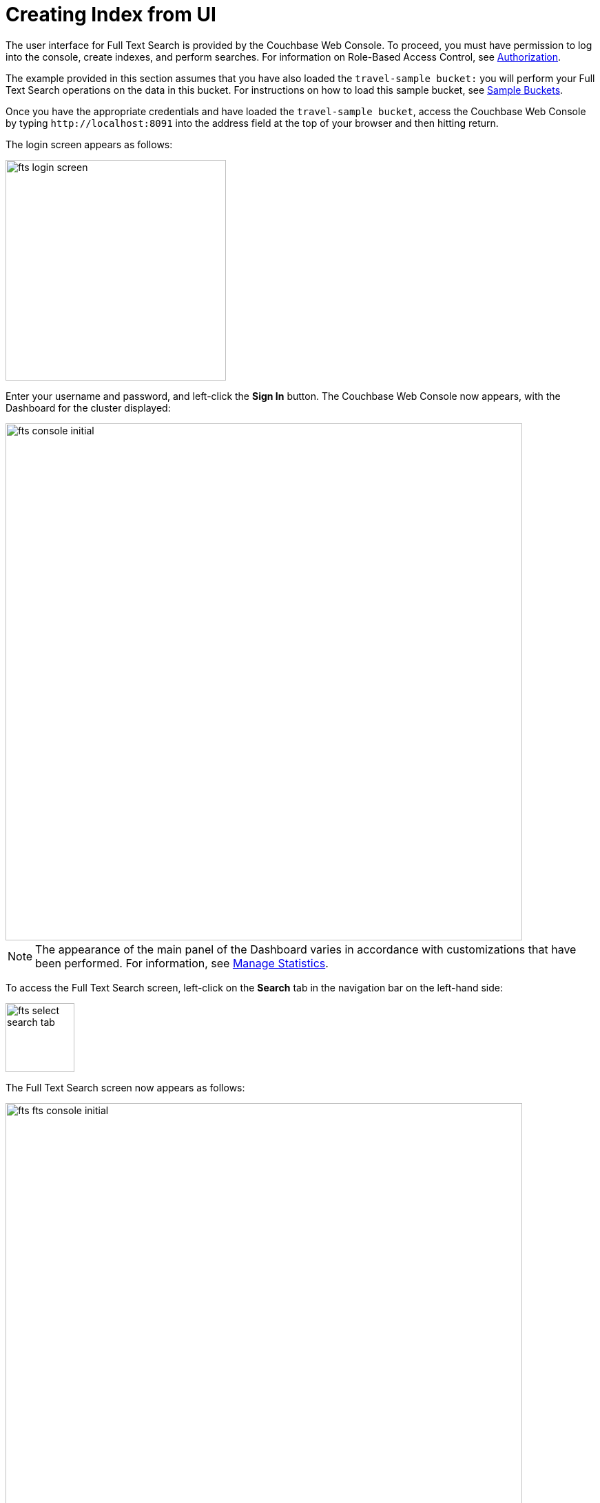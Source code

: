 = Creating Index from UI

The user interface for Full Text Search is provided by the Couchbase Web Console. To proceed, you must have permission to log into the console, create indexes, and perform searches. For information on Role-Based Access Control, see xref:learn:security/authorization-overview.adoc[Authorization].

The example provided in this section assumes that you have also loaded the `travel-sample bucket:` you will perform your Full Text Search operations on the data in this bucket. For instructions on how to load this sample bucket, see xref:manage:manage-settings/install-sample-buckets.adoc[Sample Buckets].

Once you have the appropriate credentials and have loaded the `travel-sample bucket`, access the Couchbase Web Console by typing `+http://localhost:8091+` into the address field at the top of your browser and then hitting return.

The login screen appears as follows:

image::fts-login-screen.png[,320,align=left] 

Enter your username and password, and left-click the *Sign In* button. The Couchbase Web Console now appears, with the Dashboard for the cluster displayed:

image::fts-console-initial.png[,750,align=left] 

NOTE: The appearance of the main panel of the Dashboard varies in accordance with customizations that have been performed. For information, see xref:manage:manage-statistics/manage-statistics.adoc[Manage Statistics].

To access the Full Text Search screen, left-click on the *Search* tab in the navigation bar on the left-hand side:

image::fts-select-search-tab.png[,100,align=left]

The Full Text Search screen now appears as follows:

image::fts-fts-console-initial.png[,750,align=left]

The console contains areas for displaying indexes and aliases: but both are empty since none has yet been created.

== Quick Index

Quick Index/Editor is a new interface in FTS where you can quickly select the bucket, scope, and collection and choose the fields to index from the searched documents.

This highly visual interface allows you to easily select a minimal set of fields to index. Due to this, the search query performance will be optimized as it has to handle fewer fields, decreasing the query latency.

To create a quick index, left-click on the *QUICK INDEX* button, located on the upper right of the Search UI:

The QUICK INDEX screen appears:

image::fts-quick-index-screen.png[,750,align=left]

To define a basic index on which Full Text Searches can be performed:

* Enter a unique name for the index into the Index Name field, on the upper-left: for example, travel-sample-index. (Note that only alphanumeric characters, hyphens, and underscores are allowed for index names and the first character of the name must be an alphabetic character.) 
* Use the pull-down menus provided for the Keyspace fields, at the upper-right, to specify as follows:

image::fts-quick-index-name-and-bucket.png[,750,align=left]

Example:

image::fts-quick-editor-create-index.gif[,750,align=left]

* The user can continue to randomly pick documents via the circular refresh symbol until they find a document of their intended type/schema. It is also possible to have multi-schema documents within a collection.

* Select the required field from the document, which is needed to be mapped to this index. Once the field is selected, the configuration panel is displayed on the right. 

* Select the related type of the field from the *Type* dropdown. After that, select the required language for the chosen field.

** For type "text", you can select *Index this field as an identifier* to index the identifier values precisely without any transformation; for this case, language selection is disabled.

* Furthermore, the following additional configurations may be applied so that the search can be more personalized:

** *Include in search results*: Select this option to include the field in the search result.
** *Support highlighting*: Select this option to highlight the matched field. For this option, you must also select the *Include in search result* option.
** *Support phrase matching*: Select this option to match the phrases in the index.
** *Support sorting and faceting*: Select this option to allow sorting and faceting the index.

* Click *Add* and the selected field will be indexed and can be searched upon while querying. Finally, click on the *Create Index* button to save the index.
NOTE: Selecting configuration options requires additional storage and makes the index size larger.

== Quick editor 

To quick edit an index, left-click on the *Quick Edit* button towards the right-hand side of an existing Index  on the Full Text Indexes panel.

The Quick Edit screen appears:

image::fts-quick-edit-screen.png[,800,align=left]

Example:

image::fts-quick-editor-edit-index.gif[,800,align=left]

* Quick Edit allows you to modify and delete the configured mapped fields with the same index. To delete the mapped fields, select the field from the Mapped Fields grid and click Delete.

* To map the new fields, select the field from the JSON format document, change the configuration and click Add.

* To modify the mapped fields, select the field from the Mapped Fields, change the configuration and click Update.

* To save your changes in the quick index, left-click on the *Update Index* button near the bottom of the screen.

== Document Refresh/Reselection option

The 'Refresh' option will randomly select a document from the given Keyspace (bucket.scope.collection).

image::fts-quick-editor-refresh-reselection.gif[,750,align=left]

Once the configuration is completed for the selected fields, click *Add*/*Update*. Mapped fields will display the updated columns and each entry will indicate the configurations for the field.

This is all you need to specify in order to create a basic index for test and development. No further configuration is required. 

Note, however, that adding extra fields that are not required is not recommended for production environments since it creates indexes that may be unnecessarily large, and therefore insufficiently performant. To review the wide range of available options for creating indexes appropriate for production environments, see xref:fts-configure-index-options.adoc[Configure Indexes].

At this point, you are returned to the Full Text Search screen. A row now appears, in the Full Text Indexes panel, for the quick index you have created. When left-clicked on, the row opens as follows:

image::fts-new-quick-index-progress.png[,900,align=left]

NOTE: The percentage figure appears under the indexing progress column, and is incremented in correspondence with the build-progress of the index. When 100% is reached, the index build is said to be complete. Search queries will, however, be allowed as soon as the index is created, meaning partial results can be expected until the index build is complete. 

Once the new index has been built, it supports Full Text Searches performed by all available means: the Console UI, the Couchbase REST API, and the Couchbase SDK. The indexing progress is determined as index_doc_count / source_doc_count. While index_doc_count is retrieved from the search endpoint, source_doc_count is retrieved from a KV endpoint. 

NOTE: If one or more of the nodes in the cluster running data service go down and/or are failed over, indexing progress may show a value > 100% as the source_doc_count for the bucket would be missing some active partitions.

